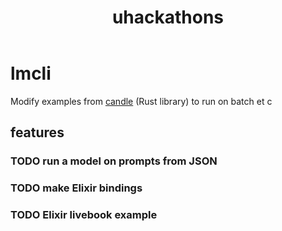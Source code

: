 :PROPERTIES:
:ID:       1329e05c-209e-4965-9229-2f07582c42e7
:END:
#+title: uhackathons

* lmcli

Modify examples from [[https://github.com/huggingface/candle][candle]] (Rust library) to run on batch et c

** features

*** TODO run a model on prompts from JSON

*** TODO make Elixir bindings

*** TODO Elixir livebook example
